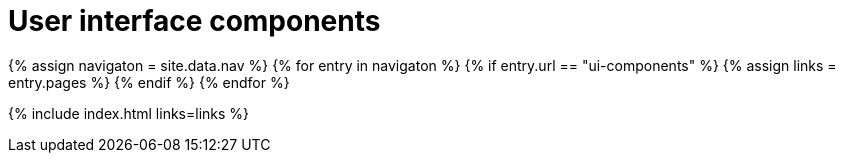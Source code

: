 = User interface components
:description: The configurable UI components available for customization.
:keywords: toolbar toolbarbuttons buttons toolbarbuttonsapi
:title_nav: UI components
:type: folder

{% assign navigaton = site.data.nav %}
{% for entry in navigaton %}
  {% if entry.url == "ui-components" %}
    {% assign links = entry.pages %}
  {% endif %}
{% endfor %}

{% include index.html links=links %}

